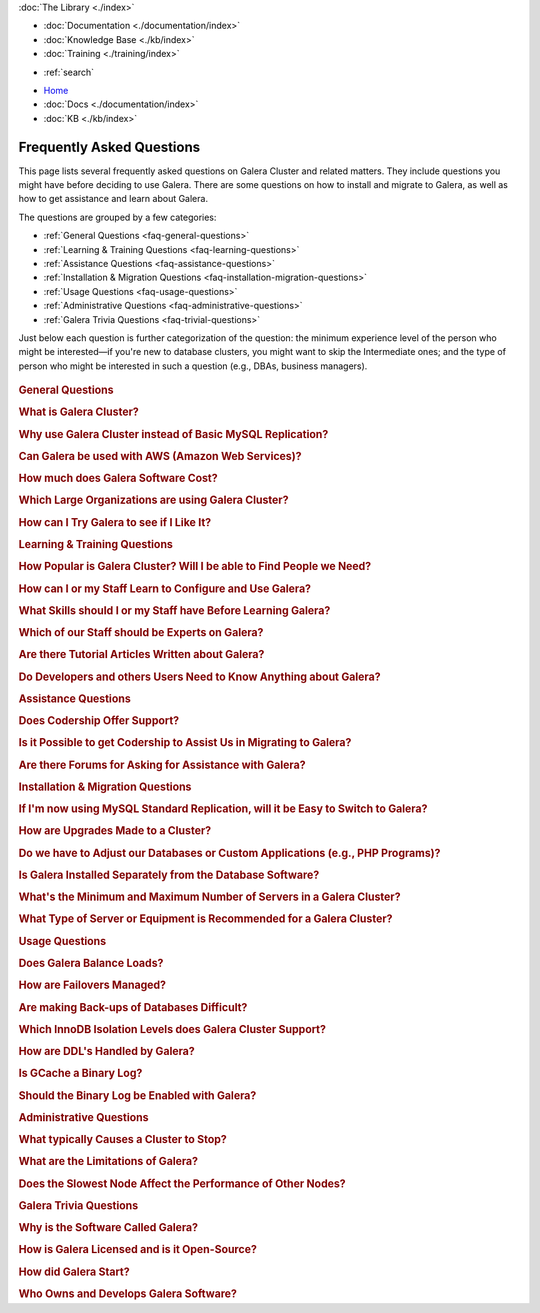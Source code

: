 .. meta::
   :title: Galera Cluster Frequently Asked Questions
   :description:
   :language: en-US
   :keywords:
   :copyright: Codership Oy, 2014 - 2023. All Rights Reserved.

.. container:: left-margin

   .. container:: left-margin-top

      :doc:`The Library <./index>`

   .. container:: left-margin-content

      - :doc:`Documentation <./documentation/index>`
      - :doc:`Knowledge Base <./kb/index>`
      - :doc:`Training <./training/index>`

      .. cssclass:: sub-links

         - :doc:`Training Courses <../training/courses/index>`
         - :doc:`Tutorial Articles <./training/tutorials/index>`
         - :doc:`Training Videos <./training/videos/index>`

      .. cssclass:: here

         - :doc:`FAQ <./faq>`

      - :ref:`search`

.. container:: top-links

   - `Home <https://galeracluster.com>`_
   - :doc:`Docs <./documentation/index>`
   - :doc:`KB <./kb/index>`

   .. cssclass:: nav-wider

      - :doc:`Training <./training/index>`

   .. cssclass:: here

      - :doc:`FAQ <./faq>`


.. cssclass:: library-index faq
.. _`library-faq`:

============================
Frequently Asked Questions
============================

This page lists several frequently asked questions on Galera Cluster and related matters. They include questions you might have before deciding to use Galera. There are some questions on how to install and migrate to Galera, as well as how to get assistance and learn about Galera.

The questions are grouped by a few categories:

- :ref:`General Questions <faq-general-questions>`
- :ref:`Learning & Training Questions <faq-learning-questions>`
- :ref:`Assistance Questions <faq-assistance-questions>`
- :ref:`Installation & Migration Questions <faq-installation-migration-questions>`
- :ref:`Usage Questions <faq-usage-questions>`
- :ref:`Administrative Questions <faq-administrative-questions>`
- :ref:`Galera Trivia Questions <faq-trivial-questions>`

Just below each question is further categorization of the question: the minimum experience level of the person who might be interested |---| if you're new to database clusters, you might want to skip the Intermediate ones; and the type of person who might be interested in such a question (e.g., DBAs, business managers).

   .. only:: html

          .. image:: images/training.jpg
             :target: https://galeracluster.com/training-courses/
             :width: 740

   .. only:: latex

          .. image:: images/training.jpg
		  :target: https://galeracluster.com/training-courses/


.. _`faq-general-questions`:
.. container:: banner

   .. rst-class:: section-heading
   .. rubric:: General Questions


.. _`faq-what-is-galera-cluster`:
.. rst-class:: sub-heading
.. rubric:: What is Galera Cluster?

.. rst-class:: list-stats

   Level: Intermediate; Interested: DBAs; Category: General

.. rst-class:: list-abstract

   Galera Cluster is a write-set replication service provider in the form of the *dlopenable* library.  It provides synchronous replication and supports multi-master replication.  Galera Cluster is capable of unconstrained parallel applying (i.e., "parallel replication"), multicast replication and automatic node provisioning.

   The primary focus of Galera Cluster is data consistency.  Transactions are either applied to every node or not at all.  Galera Cluster is not a cluster manager, a load balancer, or a cluster monitor.  What it does is keep databases synchronized, provided they were properly configured and synchronized in the beginning.


.. _`faq-why-galera-over-standard-replication`:
.. rst-class:: sub-heading
.. rubric:: Why use Galera Cluster instead of Basic MySQL Replication?

.. rst-class:: list-stats

   Level: Newcomer; Interested: DBAs, Business Managers; Category: General

.. rst-class:: list-abstract

   Galera Cluster uses a multi-master method of replication. It allows you to write to any node in a cluster; writes on any node are synchronized to all nodes. Standard MySQL replication uses one master and multiple slaves: although you can read data from any node, you can write only on the master.

   With Galera and multi-master replication, any write is either committed to all nodes in the cluster, or rolled back.  With standard MySQL and master-slaves replication, writes to the master might not be synchronized to one or more slave, but users could continue to read from an out-of-sync slave.

   With Galera, if one master fails, the cluster continues and users can continue to write and read on other nodes.  With standard MySQL replication, if the master fails, users cannot write until it's restored or replaced--which can involve manual intervention and take good bit of time.


.. _`faq-galera-on-aws`:
.. rst-class:: sub-heading
.. rubric:: Can Galera be used with AWS (Amazon Web Services)?

.. rst-class:: list-stats

   Level: Newcomer, Intermediate; Interested: DBAs, Business Managers; Category: General

.. rst-class:: list-abstract

   Yes, it works just fine. Through Amazon's EC2 environment, you can create multiple instances, virtual servers running the Linux operating system--any distribution is fine.  After the instances are created, you would log into each instance and install MySQL or MariaDB and Galera, as well as configure them. On AWS, you'll have to set inbound security rules to allow the instances to communicate with each.

   For more details on installing Galera, see :doc:`Installing Galera <./training/tutorials/galera-installation>`.


.. _`faq-galera-cost`:
.. rst-class:: sub-heading
.. rubric:: How much does Galera Software Cost?

.. rst-class:: list-stats

   Level: Newcomer; Interested: Business Managers; Category: General

.. rst-class:: list-abstract

   Galera Cluster software is free to download and use, along with MySQL and MariaDB software for the database component of a cluster. There are no licensing fees.

   The only expense might be the cost of personnel who are in charge of managing a cluster. You might also decide to engage Codership to provide support (see :ref:`Question on Support <faq-codership-offers-support>`).


.. _`faq-large-galera-organizations`:
.. rst-class:: sub-heading
.. rubric:: Which Large Organizations are using Galera Cluster?

.. rst-class:: list-stats

   Level: All; Interested: DBAs, Business Managers; Category: General

.. rst-class:: list-abstract

   Since 2009, there are thousands of Galera Cluster users and over 1.5 million downloads. Enterprises choose Galera Cluster because it provides most robust solution against data loss, MySQL and MariaDB high availability and scalability.

   Because of client confidentiality, we can't name the largest organizations that are using Galera, but there are a few that have agreed to endorsing us. Check out our `References <https://galeracluster.com/references/>`_ page for just a few.


.. _`faq-try-galera`:
.. rst-class:: sub-heading
.. rubric:: How can I Try Galera to see if I Like It?

.. rst-class:: list-stats

   Level: All; Interested: DBAs; Category: General

.. rst-class:: list-abstract

   Since the software is free, it costs you only a little bit of time to try the software. To start, you might want to set up three new servers to be part of a cluster. If you have an account with Amazon's AWS, you could create three instances in there system, just for testing Galera. See :ref:`the Question on Using AWS <faq-codership-offers-support>`.

   If you want to see how well it performs, you might copy your existing databases to your test cluster.  See :ref:`Data Migration <migrate-data>` for more details on how you might do that.  You can also use a benchmark tool like, ``sysbench`` (see `How to Benchmark Performance <https://severalnines.com/blog/how-benchmark-performance-mysql-mariadb-using-sysbench>`_) to test Galera.



.. _`faq-learning-questions`:
.. container:: banner

   .. rst-class:: section-heading
   .. rubric:: Learning & Training Questions


.. _`faq-galera-cluster-popularity`:
.. rst-class:: sub-heading
.. rubric:: How Popular is Galera Cluster? Will I be able to Find People we Need?

.. rst-class:: list-stats

   Level: All; Interested: Business Managers; Category: Training

.. rst-class:: list-abstract

   Galera Cluster is becoming de-facto-standard for MySQL high availability and scalability solution. In 2016, Galera Cluster downloads passed over 1,000,000.

   Major companies all over the world have implemented Galera to protect their data and secure their application and service availability. Galera Cluster is included in Debian Linux distributions and it's the most used high availability solution for OpenStack Cloud platform, according their survey.


.. _`faq-learn-galera`:
.. rst-class:: sub-heading
.. rubric:: How can I or my Staff Learn to Configure and Use Galera?

.. rst-class:: list-stats

   Level: All; Interested: DBAs, Business Managers; Category: Learning

.. rst-class:: list-abstract

   The :doc:`Galera Cluster Documentation <./documentation/index>` is the best source for detailed information on Galera. It includes a guide for :doc:`Getting Started Guide <./training/tutorials/getting-started>`. Several members of the Galera staff occasionally make presentations at conferences around the globe.

   For comprehensive training courses on Galera and related software (e.g., load balancers), check the web sites of our partners (e.g., MariaDB, FromDual, Severalnines). For a list of all of them, along with links to their sites, see the `Support Partners <https://galeracluster.com/support/#support-partners>`_


.. _`faq-previous-skills-needed`:
.. rst-class:: sub-heading
.. rubric:: What Skills should I or my Staff have Before Learning Galera?

.. rst-class:: list-stats

   Level: Newcomer, Intermediate; Interested: DBAs; Category: Learning

.. rst-class:: list-abstract

   At a minimum, you should know well a relational database system. In particular, advanced knowledge of MySQL or MariaDB would be best.  This is because Galera is an extension of these relational database systems.

   Since Galera uses only the InnoDB tables, knowing how get the most of the InnoDB storage engine will server you well when resolving problems that may occur with transactions and when tweaking a database for better performance.

   Lastly, experience using standard MySQL Replication would make learning Galera Cluster easy. Galera Cluster is similar, but much better.


.. _`faq-train-which-staff`:
.. rst-class:: sub-heading
.. rubric:: Which of our Staff should be Experts on Galera?

.. rst-class:: list-stats

   Level: All; Interested: DBAs, Business Managers; Category: Training

.. rst-class:: list-abstract

   Since end-users won't do anything different from what they already do when adding and changing data in the database, there's nothing new for them to know.  As for database developers, they mostly need to be aware that they can use only InnoDB tables. They can't use other storage engines.  If they don't already, they might want to learn about the features of InnoDB so they can take advantage of them (e.g., transactions).

   Using Galera Cluster will very much be in the purview of DBAs. They need to know how to create a Galera Cluster, how to add and remove nodes from a cluster. Most importantly, they need to be able to restart a cluster properly so data isn't at risk.

   Galera Cluster isn't difficult to maintain, but your DBAs need to know the software well and be confident in their abilities to resolve problems that might occur to be able to ensure high availability of your databases, the consistency and durability of the data. For critical situations, though, you might do well to have a support contract with us at Codership (see :ref:`Question on Support <faq-codership-offers-support>`).


.. _`faq-galera-articles`:
.. rst-class:: sub-heading
.. rubric:: Are there Tutorial Articles Written about Galera?

.. rst-class:: list-stats

   Level: Newcomer, Intermediate; Interested: DBAs; Category: Learning

.. rst-class:: list-abstract

   You can find many articles on Galera and related software on our `blog <https://galeracluster.com/category/blog/>`_. These are mixed in with information on conferences and press releases, so you'll have to scroll through the list of articles.  Some of our partners regularly publish articles on various aspects of Galera: `MariaDB <https://mariadb.com/resources/blog/tag/galera/>`_, `Severalnines <https://severalnines.com/blog/top-mysql-galera-cluster-resources>`_, and `FromDual Articles <https://www.fromdual.com/search/node/galera>`_.


.. _`faq-train-developers`:
.. rst-class:: sub-heading
.. rubric:: Do Developers and others Users Need to Know Anything about Galera?

.. rst-class:: list-stats

   Level: All; Interested: DBAs, Business Managers; Category: Training

.. rst-class:: list-abstract

   In a way, Galera is a behind-the-scene feature.  It's seamless and very much hidden from users. A developer may access any node in a Galera cluster to change table schemata.

   Developers just need to be mindful to use only InnoDB tables. You can guard against this by setting the ``--default-storage-engine option`` and ``enforce_storage_engine`` to InnoDB. Be sure to disable ``enforce_storage_engine``, though, when upgrading the database software.

   Users would insert or change data in a database the same as they would on a stand-alone database server not using Galera or replication. There's no extra login requirements, interfaces, or methods to use a database running on Galera Cluster. Users will be unaware that you're using Galera Cluster |---| other than maybe noticing that your database is much more dependable.



.. _`faq-assistance-questions`:
.. container:: banner

   .. rst-class:: section-heading
   .. rubric:: Assistance Questions

.. _`faq-codership-offers-support`:
.. rst-class:: sub-heading
.. rubric:: Does Codership Offer Support?

.. rst-class:: list-stats

   Level: All; Interested: DBAs, Business Managers; Category: Support

.. rst-class:: list-abstract

   Codership offers 8/5 and 24/7 support to keep your Galera Cluster installation running. Our support staff includes the core developers of Galera technology. As a result, we’re able to pinpoint and resolve problems, quickly and efficiently.

   Annual Galera support subscription include:

   - Unlimited support tickets;
   - Hot bug fixes;
   - Security releases;
   - New Releases of the software;
   - Contact by email, Skype or telephone;
   - Remote system login;
   - Named support contacts (Galera developers):
   - Zendesk support portal and ticket management; and
   - 8-hour response time for 8/5, 4-hour response time for 24/7

   For a quote on the cost of support, write us at info@codership.com or use our on-line form `to send us a message <https://galeracluster.com/contact-us/#send-us-a-message>`_.

   You can also engage one of our `Support Partners <https://galeracluster.com/support/#support-partners>`_. We are very particular as to who we allow to become one of our Support Partner:  they're well qualified, very responsive, and dependable.


.. _`faq-codership-offers-consulting`:
.. rst-class:: sub-heading
.. rubric:: Is it Possible to get Codership to Assist Us in Migrating to Galera?

.. rst-class:: list-stats

   Level: All; Interested: DBAs, Business Managers; Category: Consulting

.. rst-class:: list-abstract

   Yes, we can help you remotely or in person.  Our staff at Galera have years of hands-on experience with database replication and clustering, both in development and management. Putting our expertise to use will help you to avoid trial and error, save you time and money, as well as help you to make the right choices for your project. We're available for both short-term and long-term consulting projects

   Consulting is usually done remotely. However, if you require in-person, on-site work, there will be extra charges (e.g., travel and accomodation expenses).


.. _`faq-galera-forums`:
.. rst-class:: sub-heading
.. rubric:: Are there Forums for Asking for Assistance with Galera?

.. rst-class:: list-stats

   Level: Newcomers; Interested: DBAs; Category: Assistance

.. rst-class:: list-abstract

   There are a few forums on Galera and related software. On these forums, you can post questions to the community. It may take a little time, but you will usually receive responses to your posts.

   We have a forum in which the community, as well as our staff monitor and post responses:  `Codership Forum <https://galeracluster.com/community/>`_. Some of our partners maintain forums on Galera:  `FromDual Forum <https://www.fromdual.com/forum/513>`_.

   You can also post questions on forums unaffiliated with Codership or our partners:  `Stack Exchange (DBA Section) <https://dba.stackexchange.com/questions/tagged/galera>`_, `Stack Overflow <https://stackoverflow.com/questions/tagged/galera>`_,



.. _`faq-installation-migration-questions`:
.. container:: banner

   .. rst-class:: section-heading
   .. rubric:: Installation & Migration Questions

.. _`faq-easy-migration-standard-to-galera`:
.. rst-class:: sub-heading
.. rubric:: If I'm now using MySQL Standard Replication, will it be Easy to Switch to Galera?

.. rst-class:: list-stats

   Level: Newcomer; Interested: DBAs; Category: Installation

.. rst-class:: list-abstract

   It's potentially very easy. There are a few things to consider, changes you may need to make.

   First, you'll have to migrate all of your tables to InnoDB. Although MySQL and MariaDB offer multiple storage engines, Galera only allows InnoDB tables. You'll also have to address how changing to InnoDB will affect your applications.

   Next, you should also migrate each server to the same version of MySQL or MariaDB, and to the latest versions. This may affect the schema of your tables, as well as your data and applications.

   Last, you may want to make some changes to your hardware. For one, if you have only two servers, you should add a third.  Although it's not necessary, it's recommended that all servers used be the same or faily equal in resources.

   Basically, if you're already using the latest database software and only InnoDB tables, implementing Galera will be very easy. Otherwise, implementing Galera will require some thought and effort. However, the result will mean a much better cluster:  all servers will be the same for easier maintenance and better performance; they'll be running the latest software, which will provide advantages; and the data will be better protected and will have high availability.


.. _`faq-upgrading-galera`:
.. rst-class:: sub-heading
.. rubric:: How are Upgrades Made to a Cluster?

.. rst-class:: list-stats

   Level: Intermediate; Interested: DBAs; Category: Upgrading

.. rst-class:: list-abstract

   Periodically, updates will become available for Galera Cluster--for the database server itself or the :term:`Galera Replication Plugin`.  To update the software for a node, you would redirect client connections away from it and then stop the node. Then upgrade the node's software.  When finished, just restart the node.

   For more information on upgrade process, see :doc:`Upgrading Galera Cluster <./documentation/upgrading>`.


.. _`faq-change-apps`:
.. rst-class:: sub-heading
.. rubric:: Do we have to Adjust our Databases or Custom Applications (e.g., PHP Programs)?

.. rst-class:: list-stats

   Level: Intermediate; Interested: DBAs, Developers; Category: Migrating

.. rst-class:: list-abstract

   If you're already using MySQL or MariaDB, along with some custom applications |---| such as programs written in PHP, Perl, Ruby, or another language, that interface with your databases |---| you shouldn't have to make any changes to your software.

   If you're currently using standard MySQL Replication, and your applications connect with specific nodes for writes and others for reads, you probably won't have to do that. Instead, you can write and read to the same nodes. As for load balancing, you could add a load balancer like MaxScale and then direct all traffic to the load balancer and it will direct the traffic for the best performance.



.. _`faq-galera-installed-serperately`:
.. rst-class:: sub-heading
.. rubric:: Is Galera Installed Separately from the Database Software?

.. rst-class:: list-stats

   Level: Newcomer; Interested: DBAs; Category: Installation

.. rst-class:: list-abstract

   Starting with version 10.4 of MariaDB, Galera software is included in the server installation. See the :doc:`Installing MariaDB Galera Cluster <./documentation/install-mariadb>` related to installing Galera, version 4. Previous version of MariaDB did require you to install separately Galera. The same document will explain this.

   If you'd prefer to use MySQL, see :doc:`Installing MySQL Galera Cluster <./documentation/install-mysql>` for information on how to install MySQL and Galera software.  Galera is not yet incorporated into MySQL.


.. _`faq-min-max-galera-nodes`:
.. rst-class:: sub-heading
.. rubric:: What's the Minimum and Maximum Number of Servers in a Galera Cluster?

.. rst-class:: list-stats

   Level: Newcomer; Interested: DBAs; Category: Installation

.. rst-class:: list-abstract

   The minimum number of nodes required for a cluster is two.  However, a minimum of three nodes is recommend. In a two-node cluster, if one node fails or it's taken down for maintenance, the other node will stop since another node is required. There is a work around for two-node cluster issues: see :doc:`Two-Node Clusters <./kb/two-node-clusters>`

   As for the maximum number of nodes, there is none. However, a single cluster in excessive of ten nodes may experience lag from the synchronizing of so many nodes across a network or the internet. This can be mitigated based on your network configuration, but then other factors come into play.


.. _`faq-min-galera-equipment`:
.. rst-class:: sub-heading
.. rubric:: What Type of Server or Equipment is Recommended for a Galera Cluster?

.. rst-class:: list-stats

   Level: Newcomer; Interested: DBAs; Category: Installation

.. rst-class:: list-abstract

   Galera runs only on Linux and similar Unix-like operating systems. Physically, any server on which Linux can be installed, may be used as a node in a Galera cluster.  Galera and the storage engine, InnoDB make good use of RAM and Swap Space.  So, the more memory you can allocate, the better.  Since a cluster runs across a network, get the fastest, best ethernet cards you can get.

   The best equipment you can afford to buy, the better. If you're using virtual servers like those through Amazon's AWS, you don't need to be concerned about most of these equipment factors. You will just need to allow your servers enough memory and storage space.

   However you build your server nodes, it's best that they be equal in all ways: physical and virtual equipment; operating system configuration; software installation.



.. _`faq-usage-questions`:
.. container:: banner

   .. rst-class:: section-heading
   .. rubric:: Usage Questions

.. _`faq-galera-load-balancing`:
.. rst-class:: sub-heading
.. rubric:: Does Galera Balance Loads?

.. rst-class:: list-stats

   Level: Advanced; Interested: DBAs; Category: Performance

.. rst-class:: list-abstract

   For high-traffic clusters, to prevent one node from being overwhelmed with write and read queries, you may want to use a load balancer. Galera Cluster doesn't include this feature. However, we could use MariaDB's MaxScale, ProxySQL, or some other such load balancer.

   MaxScale is a database proxy that can extend the high availability, scalability, and security of your database server and cluster.  It also simplifies application development by decoupling it from underlying database infrastructure. It will work with both MariaDB and MySQL.


.. _`faq-how-failovers-managed`:
.. rst-class:: sub-heading
.. rubric:: How are Failovers Managed?

.. rst-class:: list-stats

   Level: Advanced; Interested: DBAs; Category: Maintenance

.. rst-class:: list-abstract

   Galera Cluster is a true synchronous multi-master replication system, which allows the use of any or all of the nodes as master at any time without any extra provisioning.  What this means is that there is no failover in the traditional MySQL master-slave sense.

   The primary focus of Galera Cluster is data consistency across the nodes.  This doesn't allow for any modifications to the database that may compromise consistency.  For instance, the node rejects write requests until the joining node synchronizes with the cluster and is ready to process requests.

   The results of this is that you can safely use your favorite approach to distribute or migrate connections between the nodes without the risk of causing inconsistency.

   For more information on connection distribution, see :doc:`Deployment Variants <./documentation/deployment-variants>`.


.. _`faq-making-backups`:
.. rst-class:: sub-heading
.. rubric:: Are making Back-ups of Databases Difficult?

.. rst-class:: list-stats

   Level: Intermediate; Interested: DBAs; Category: Maintenance

.. rst-class:: list-abstract

   Making a backup of the databases in a Galera cluster is easy and simple. One simple method would be to remove one node from the cluster--without shutting down the ``mysqld`` daemon.  From there, you can use ``mysqldump`` to make a logical backup, or whatever backup software you prefer.  It will have little or no effect on overall performance of the cluster. When you're finished, simply reconnect the node to the cluster. The other nodes will quickly provide what's needed for it to be insync with the cluster. For more information on using ``mysqldump`` with Galera, see :doc:`mysqldump <./documentation/mysqldump>`.

   The problem with such a simple backup method, though, is that it lacks a :term:`Global Transaction ID` (GTID).  You can use backups of this kind to recover data, but they are insufficient for use in recovering nodes to a well-defined state.  Plus, some backup procedures can block cluster operations during the backup.

   Including the GTID in a backup requires a different approach. To do this, you can invoke a backup through the state snapshot transfer mechanism. For more information on this method, see :doc:`Backing Up Cluster Data <./documentation/backup-cluster>`.


.. _`faq-isolation-levels`:
.. rst-class:: sub-heading
.. rubric:: Which InnoDB Isolation Levels does Galera Cluster Support?

.. rst-class:: list-stats

   Level: Advanced; Interested: DBAs; Category: Performance

.. rst-class:: list-abstract

   You can use all isolation levels.  Locally, in a given node, transaction isolation works as it does natively with InnoDB.

   The ``SERIALIZABLE`` level cannot be guaranteed in the multi-primary use case because Galera :term:`Cluster Replication` does not carry a transaction read set.  Also, ``SERIALIZABLE`` transaction is vulnerable to cluster wide conflicts.  It holds read locks and any replicated write to read locked row will cause the transaction to abort. Hence, it is recommended not to use it in Galera Cluster.

   For more information, see :doc:`./documentation/isolation-levels`.


.. _`faq-ddl-handled-galera`:
.. rst-class:: sub-heading
.. rubric:: How are DDL's Handled by Galera?

.. rst-class:: list-stats

   Level: Advanced; Interested: DBAs; Category: Maintenance

.. rst-class:: list-abstract

   For :abbr:`DDL (Data Definition Language)` statements and similar queries, Galera Cluster has two modes of execution:

   - :term:`Total Order Isolation`: A query is replicated in a statement before executing on the master. The node waits for all preceding transactions to commit and then all nodes simultaneously execute the transaction in isolation.

   - :term:`Rolling Schema Upgrade`: Schema upgrades run locally, blocking only the node on which they are run.  The changes do not replicate to the rest of the cluster.

   For more information, see :doc:`./documentation/schema-upgrades`.


.. _`faq-gcache-binlog`:
.. rst-class:: sub-heading
.. rubric:: Is GCache a Binary Log?

.. rst-class:: list-stats

   Level: Advanced; Interested: DBAs; Category: Performance

.. rst-class:: list-abstract

   The :term:`Write-set Cache`, which is also called *GCache*, is a memory allocator for write-sets.  Its primary purpose is to minimize the write-set footprint in RAM.  It is not a log of events, but rather a cache.

   - GCache is not persistent.
   - Not every entry in GCache is a write-set.
   - Not every write-set in GCache will be committed.
   - Write-sets in GCache are not allocated in commit order.
   - Write-sets are not an optimal entry for the binlog, since they contain extra information.

   Nevertheless, it is possible to construct a binlog out of the write-set cache.


.. _`faq-enable-binlog`:
.. rst-class:: sub-heading
.. rubric:: Should the Binary Log be Enabled with Galera?

.. rst-class:: list-stats

   Level: Intermediate; Interested: DBAs; Category: Maintenance

.. rst-class:: list-abstract

   Standard MySQL replication uses the binary log for replicating. However, Galera doesn't use the binary log.  Nevertheless, there may be situations in which you might want to use point-in-time recovery methods to restore tables or data since the last backup.

   You might also want to attach an asynchronous slave to one of your nodes, using standard MySQL replication and set it on a delay.  This can also help with recovering tables and data lost since the last backup was made.



.. _`faq-administrative-questions`:
.. container:: banner

   .. rst-class:: section-heading
   .. rubric:: Administrative Questions

.. _`faq-what-causes-galera-to-stop`:
.. rst-class:: sub-heading
.. rubric:: What typically Causes a Cluster to Stop?

.. rst-class:: list-stats

   Level: Intermediate; Interested: DBAs, Business Managers; Category: Maintenance

.. rst-class:: list-abstract

   Although it doesn't happen often, there are several reasons a Galera cluster might crash. Below is a list of them, grouped by type of cause:

   **Physical Server & Related Causes**

   - The nodes are out of disk space;
   - The operating systems are swapping or have a high I/O Wait

   **Storage Engine Causes**

   - The InnoDB storage engine crashes;
   - Using MyISAM tables, which is still experimental;
   - Creating or dropping tables that don't have a primary key

   **Configuration Problems**

   - Incompatible Changes to Parameters in the MySQL Configuration File;
   - Setting binlog_format to only MIXED, instead of ROW. Only ROW format is supported.

   **Galera in General**

   - Excessive deadlocks during heavy load when writing the same set of rows;
   - There isn't a Primary Component;
   - The cluster is out of quorum;
   - A bug with Galera software


.. _`faq-what-are-galera-limits`:
.. rst-class:: sub-heading
.. rubric:: What are the Limitations of Galera?

.. rst-class:: list-stats

   Level: Intermediate; Interested: DBAs, Business Managers; Category: Maintenance

.. rst-class:: list-abstract

   Galera Cluster is a superb replication system when using MySQL or MariaDB for your databases.  However, it does have some limits for which you may want to be aware before migrating to it.

   First, it runs only on Linux and Unix-like operating systems.  There isn't a Windows version. Within the database server, other than the system tables, which use MyISAM, only InnoDB tables are allowed.  InnoDB is used because it's an excellent transactional storage engine. All tables must have an explicit primary key, either a single or a multi-column index.

   For more details on limitations, see :doc:`./training/tutorials/differences`.


.. _`faq-slow-node`:
.. rst-class:: sub-heading
.. rubric:: Does the Slowest Node Affect the Performance of Other Nodes?

.. rst-class:: list-stats

   Level: Intermediate; Interested: DBAs; Category: Performance

.. rst-class:: list-abstract

   Integral to Galera Cluster replication, the cluster will wait for all of the nodes in the cluster to return the status of certification test before committing transactions or rolling them back.  Because of this, a node that is inundated with traffic will delay that node from replying to the cluster and delay the other nodes as they wait for it to report.

   To alleviate this problem, you would make sure that all of the servers the same physically (i.e., amount of RAM, types of network interfaces), or at least have close the same amount of resources available.  You would also use a load balancer (e.g., MariaDB MaxScale, ProxySQL) to make sure one node is not overloaded with traffic.



.. _`faq-trivial-questions`:
.. container:: banner

   .. rst-class:: section-heading
   .. rubric:: Galera Trivia Questions

.. _`faq-why-called-is-galera`:
.. rst-class:: sub-heading
.. rubric:: Why is the Software Called Galera?

.. rst-class:: list-stats

   Level: Newcomer; Interested: DBAs, Business Managers; Category: Background

.. rst-class:: list-abstract

   The word *galera* is the Italian word for *galley*.  The galley is a class of naval vessel used in the Mediterranean Sea from the second millennium :sub:`B.C.E.` until the Renaissance.  Although it used sails when the winds were favorable, its principal method of propulsion came from banks of oars.

   In order to manage the vessel effectively, rowers had to act synchronously, lest the oars become intertwined and became blocked.  Captains could scale the crew up to hundreds of rowers, making the galleys faster and more maneuverable in combat.

   For more information on galleys, see `Wikipedia <https://en.wikipedia.org/wiki/Galley>`_.


.. _`faq-galera-license`:
.. rst-class:: sub-heading
.. rubric:: How is Galera Licensed and is it Open-Source?

.. rst-class:: list-stats

   Level: Newcomer; Interested: DBAs, Business Managers; Category: Background

.. rst-class:: list-abstract

   The Galera software is licensed under the GNU General Public License, version 2 (see `GPL vs. 2 <https://www.gnu.org/licenses/old-licenses/gpl-2.0.en.html>`_).  It's open-source software, which can be found at GitHub (see `Codership Github <https://github.com/codership>`_).


.. _`faq-how-codership-started`:
.. rst-class:: sub-heading
.. rubric:: How did Galera Start?

.. rst-class:: list-stats

   Level: Newcomer; Interested: DBAs, Business Managers; Category: Background

.. rst-class:: list-abstract

   Having worked for years with databases and with data clustering environments, the founders all knew each other. Every now and then they would meet and talk about the technology, about their work. In particular, they discussed the shortcomings and pitfalls of the existing solutions available.

   During these discussions, one thing became apparent: They all shared a need to produce something better, something that ”just works”. In May 2007, they released Galera Cluster for MySQL, their new, fast and scalable data replication and clustering solution for open source databases.


.. _`faq-who-owns-galera`:
.. rst-class:: sub-heading
.. rubric:: Who Owns and Develops Galera Software?

.. rst-class:: list-stats

   Level: Newcomer; Interested: DBAs, Business Managers; Category: Background

.. rst-class:: list-abstract

   Galera Cluster software is the intellectural property of Codership Oy of Finland.  The primary owners of Codership are actively involved in the executive management and development of the software.  For more information on copyrights and other legal aspects, see :doc:`./documentation/legal-notice`.


.. |---|   unicode:: U+2014 .. EM DASH
   :trim:
